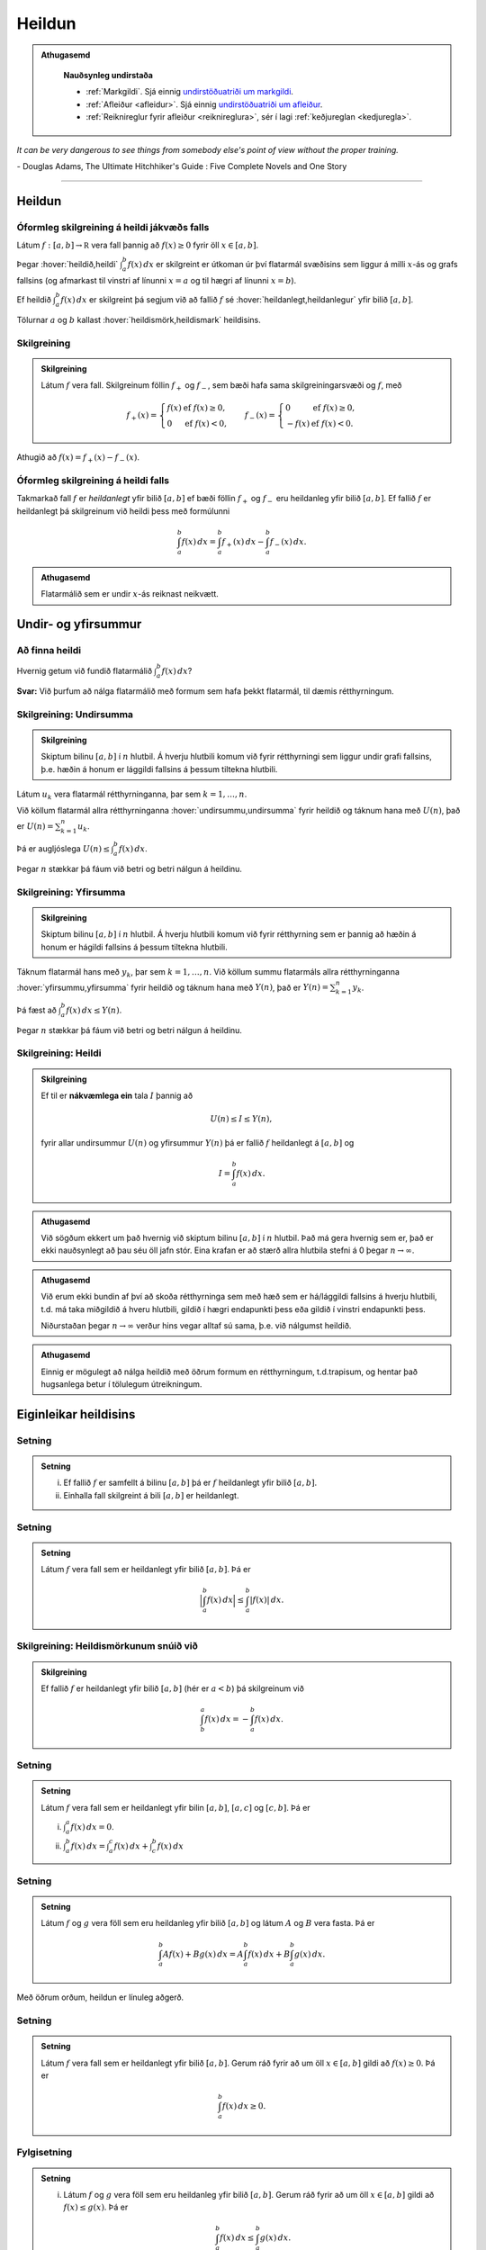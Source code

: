 Heildun
=======

.. admonition:: Athugasemd
    :class: athugasemd

	**Nauðsynleg undirstaða**

	- :ref:`Markgildi`. Sjá einnig `undirstöðuatriði um markgildi <https://edbook.hi.is/undirbuningur_stae/Kafli10.html>`_.

	- :ref:`Afleiður <afleidur>`.  Sjá einnig `undirstöðuatriði um afleiður <https://edbook.hi.is/undirbuningur_stae/Kafli11.html>`_.

	- :ref:`Reiknireglur fyrir afleiður <reiknireglura>`, sér í lagi :ref:`keðjureglan <kedjuregla>`.

*It can be very dangerous to see things from somebody else's point of view without the proper training.*

\- Douglas Adams, The Ultimate Hitchhiker's Guide : Five Complete Novels and One Story

.. index::
    heildi; jákvæðs falls
    heildi
    heildismörk
    fall; heildanlegt
    flatarmál

.. _heildun:

-----


Heildun
-------

Óformleg skilgreining á heildi jákvæðs falls
~~~~~~~~~~~~~~~~~~~~~~~~~~~~~~~~~~~~~~~~~~~~

Látum :math:`f:[a,b]\rightarrow {{\mathbb  R}}` vera fall þannig að
:math:`f(x)\geq 0` fyrir öll :math:`x\in[a,b]`.

Þegar :hover:`heildið,heildi` :math:`\int_a^b f(x)\,dx` er skilgreint er útkoman úr því
flatarmál svæðisins sem liggur á milli :math:`x`-ás og grafs fallsins
(og afmarkast til vinstri af línunni :math:`x=a` og til hægri af línunni
:math:`x=b`).

Ef heildið :math:`\int_a^b f(x)\,dx` er skilgreint þá segjum við að
fallið :math:`f` sé :hover:`heildanlegt,heildanlegur` yfir bilið :math:`[a,b]`.

Tölurnar :math:`a` og :math:`b` kallast :hover:`heildismörk,heildismark` heildisins.

Skilgreining
~~~~~~~~~~~~

.. admonition:: Skilgreining
    :class: skilgreining

    Látum :math:`f` vera fall. Skilgreinum föllin :math:`f_+` og
    :math:`f_-`, sem bæði hafa sama skilgreiningarsvæði og :math:`f`, með

    .. math::

       f_+(x)=\left\{\begin{array}{ll} f(x) & \text{ef }f(x)\geq 0,\\
         0 & \text{ef }f(x)<0, \end{array} \right. \qquad
         f_-(x)=\left\{\begin{array}{ll} 0 & \text{ef }f(x)\geq 0,\\
         -f(x) & \text{ef }f(x)<0. \end{array}\right.

Athugið að :math:`f(x)=f_+(x)-f_-(x)`.

.. image:: ./myndir/kafli06/01_fplusminus.png
	:align: center
	:width: 12cm


Óformleg skilgreining á heildi falls
~~~~~~~~~~~~~~~~~~~~~~~~~~~~~~~~~~~~

Takmarkað fall :math:`f` er *heildanlegt* yfir bilið :math:`[a, b]` ef
bæði föllin :math:`f_+` og :math:`f_-` eru heildanleg yfir bilið
:math:`[a,
b]`. Ef fallið :math:`f` er heildanlegt þá skilgreinum við heildi þess
með formúlunni

.. math:: \int_a^b f(x)\,dx=\int_a^b f_+(x)\,dx-\int_a^b f_-(x)\,dx.

.. admonition:: Athugasemd
    :class: athugasemd

    Flatarmálið sem er undir :math:`x`-ás reiknast neikvætt.

Undir- og yfirsummur
--------------------

Að finna heildi
~~~~~~~~~~~~~~~~~~~~~

Hvernig getum við fundið flatarmálið :math:`\int_a^b f(x)\, dx`?

**Svar:** Við þurfum að nálga flatarmálið með formum sem hafa þekkt
flatarmál, til dæmis rétthyrningum.

.. index::
    undirsumma
    heildun; undirsumma

Skilgreining: Undirsumma
~~~~~~~~~~~~~~~~~~~~~~~~

.. admonition:: Skilgreining
    :class: skilgreining

    Skiptum bilinu :math:`[a,b]` í :math:`n` hlutbil. Á hverju hlutbili komum
    við fyrir rétthyrningi sem liggur undir grafi fallsins, þ.e. hæðin á
    honum er lággildi fallsins á þessum tiltekna hlutbili.

.. image:: ./myndir/kafli06/03_undirsumma.png
	:align: center
	:width: 12cm

Látum :math:`u_k` vera flatarmál rétthyrninganna, þar sem
:math:`k=1,\ldots,n`.

Við köllum flatarmál allra rétthyrninganna :hover:`undirsummu,undirsumma` fyrir heildið og
táknum hana með :math:`U(n)`, það er :math:`U(n) = \sum_{k=1}^n u_k`.

Þá er augljóslega :math:`U(n) \leq \int_a^b f(x)\, dx`.

Þegar :math:`n` stækkar þá fáum við betri og betri nálgun á heildinu.

.. index::
    yfirsumma
    heildun; yfirsumma

Skilgreining: Yfirsumma
~~~~~~~~~~~~~~~~~~~~~~~

.. admonition:: Skilgreining
    :class: skilgreining

    Skiptum bilinu :math:`[a,b]` í :math:`n` hlutbil. Á hverju hlutbili komum
    við fyrir rétthyrning sem er þannig að hæðin á honum er hágildi fallsins
    á þessum tiltekna hlutbili.

.. image:: ./myndir/kafli06/03_yfirsumma.png
	:align: center
	:width: 12cm

Táknum flatarmál hans með :math:`y_k`, þar sem :math:`k=1,\ldots,n`. Við
köllum summu flatarmáls allra rétthyrninganna :hover:`yfirsummu,yfirsumma` fyrir heildið
og táknum hana með :math:`Y(n)`, það er :math:`Y(n) = \sum_{k=1}^n y_k`.

Þá fæst að :math:`\int_a^b f(x)\, dx \leq Y(n)`.

Þegar :math:`n` stækkar þá fáum við betri og betri nálgun á heildinu.

Skilgreining: Heildi
~~~~~~~~~~~~~~~~~~~~

.. admonition:: Skilgreining
    :class: skilgreining

    Ef til er **nákvæmlega ein** tala :math:`I` þannig að

    .. math:: U(n) \leq I \leq Y(n),

    fyrir allar undirsummur :math:`U(n)` og yfirsummur :math:`Y(n)` þá er
    fallið :math:`f` heildanlegt á :math:`[a,b]` og

    .. math:: I = \int_a^b f(x)\, dx.

.. ggb:: pCuJwqEE
    :width: 700
    :height: 400
    :img: ./03_undirogyfirsumma.png
    :imgwidth: 12cm

.. admonition:: Athugasemd
    :class: athugasemd

    Við sögðum ekkert um það hvernig við skiptum bilinu :math:`[a,b]` í
    :math:`n` hlutbil. Það má gera hvernig sem er, það er ekki nauðsynlegt að
    þau séu öll jafn stór. Eina krafan er að stærð allra hlutbila stefni á
    0 þegar :math:`n\to \infty`.

.. admonition:: Athugasemd
    :class: athugasemd

    Við erum ekki bundin af því að skoða rétthyrninga sem með hæð sem er
    há/lággildi fallsins á hverju hlutbili, t.d. má taka miðgildið á hveru
    hlutbili, gildið í hægri endapunkti þess eða gildið í vinstri endapunkti þess.

    Niðurstaðan þegar :math:`n\to \infty` verður hins vegar alltaf sú sama,
    þ.e. við nálgumst heildið.

.. admonition:: Athugasemd
    :class: athugasemd

    Einnig er mögulegt að nálga heildið með öðrum formum en rétthyrningum,
    t.d.trapisum, og hentar það hugsanlega betur í
    tölulegum útreikningum.


Eiginleikar heildisins
----------------------

Setning
~~~~~~~

.. admonition:: Setning
    :class: setning

    (i)  Ef fallið :math:`f` er samfellt á bilinu :math:`[a, b]` þá er
         :math:`f` heildanlegt yfir bilið :math:`[a, b]`.

    (ii) Einhalla fall skilgreint á bili :math:`[a,b]` er heildanlegt.

Setning
~~~~~~~

.. admonition:: Setning
    :class: setning

    Látum :math:`f` vera fall sem er heildanlegt yfir bilið :math:`[a, b]`.
    Þá er

    .. math:: \Big|\int_a^b f(x)\,dx\Big|\leq \int_a^b |f(x)|\,dx.

Skilgreining: Heildismörkunum snúið við
~~~~~~~~~~~~~~~~~~~~~~~~~~~~~~~~~~~~~~~

.. admonition:: Skilgreining
    :class: skilgreining

    Ef fallið :math:`f` er heildanlegt yfir bilið :math:`[a,b]` (hér er
    :math:`a<b`) þá skilgreinum við

    .. math:: \int_b^a f(x)\,dx=-\int_a^b f(x)\,dx.

Setning
~~~~~~~

.. admonition:: Setning
    :class: setning

    Látum :math:`f` vera fall sem er heildanlegt yfir bilin :math:`[a, b]`, :math:`[a, c]` og :math:`[c, b]`. Þá er

    (i)  :math:`\int_a^a f(x)\,dx=0`.
    (ii) :math:`\int_a^b f(x)\,dx=\int_a^c f(x)\,dx+\int_c^b f(x)\,dx`

Setning
~~~~~~~

.. admonition:: Setning
    :class: setning

    Látum :math:`f` og :math:`g` vera föll sem eru heildanleg yfir bilið
    :math:`[a,b]` og látum :math:`A` og :math:`B` vera fasta. Þá er

    .. math:: \int_a^b Af(x)+Bg(x)\,dx=A\int_a^b f(x)\,dx+B\int_a^b g(x)\,dx.

Með öðrum orðum, heildun er línuleg aðgerð.

Setning
~~~~~~~

.. admonition:: Setning
    :class: setning

    Látum :math:`f` vera fall sem er heildanlegt yfir bilið :math:`[a, b]`.
    Gerum ráð fyrir að um öll :math:`x\in [a, b]` gildi að
    :math:`f(x)\geq 0`. Þá er

    .. math:: \int_a^b f(x)\,dx\geq 0.

Fylgisetning
~~~~~~~~~~~~

.. admonition:: Setning
    :class: setning

    (i)  Látum :math:`f` og :math:`g` vera föll sem eru heildanleg yfir
         bilið :math:`[a, b]`. Gerum ráð fyrir að um öll :math:`x\in [a, b]`
         gildi að :math:`f(x)\leq g(x)`. Þá er

         .. math:: \int_a^b f(x)\,dx\leq \int_a^b g(x)\,dx.

    (ii) Látum :math:`f` vera fall sem er heildanlegt yfir bilið
         :math:`[a, b]`. Ef :math:`m` og :math:`M` eru fastar þannig að um
         öll :math:`x\in [a, b]` gildir að :math:`m\leq f(x)\leq M` þá er

         .. math:: m(b-a)= \int_a^b m\,dx \leq  \int_a^b f(x)\,dx \leq \int_a^b M\,dx =M(b-a).

Setning
~~~~~~~

.. admonition:: Setning
    :class: setning

    Látum :math:`f` vera fall sem er heildanlegt yfir bil :math:`[-a, a]`.

    (i)  Ef fallið :math:`f` er oddstætt þá er

         .. math:: \int_{-a}^a f(x)\,dx=0.

    (ii) Ef fallið :math:`f` er jafnstætt þá er

         .. math:: \int_{-a}^a f(x)\,dx=2\int_0^a f(x)\,dx.

.. index::
        fall; meðalgildi

Skilgreining
~~~~~~~~~~~~

.. admonition:: Skilgreining
    :class: skilgreining

    Látum :math:`f` vera fall sem er heildanlegt yfir bilið :math:`[a, b]`.
    :hover:`Meðalgildi,meðalgildi` fallsins :math:`f` á bilinu :math:`[a, b]` er skilgreint
    sem

    .. math:: \bar{f}=\frac{1}{b-a}\int_{a}^b f(x)\,dx.

.. index::
    milligildissetning; fyrir heildi

Setning: Meðalgildissetning fyrir heildi
~~~~~~~~~~~~~~~~~~~~~~~~~~~~~~~~~~~~~~~~

.. admonition:: Setning
    :class: setning

    Gerum ráð fyrir að fallið :math:`f` sé **samfellt** á bilinu
    :math:`[a, b]`. Þá er til punktur :math:`c` í bilinu :math:`[a, b]`
    þannig að

    .. math:: \int_a^b f(x)\,dx=(b-a)f(c).

    Það er að segja, til er punktur :math:`c` í bilinu :math:`[a, b]` þannig
    að :math:`f(c)=\bar{f}`.


Undirstöðusetning stærðfræðigreiningarinnar
-------------------------------------------

.. index::
    fall; skilgreint með heildi

Skilgreining og setning: Fall skilgreint með heildi
~~~~~~~~~~~~~~~~~~~~~~~~~~~~~~~~~~~~~~~~~~~~~~~~~~~

.. admonition:: Skilgreining
    :class: skilgreining

    Látum :math:`f` vera fall sem er heildanlegt yfir bil :math:`[a, b]`.
    Fyrir :math:`x\in[a, b]` skilgreinum við :math:`F(x)=\int_a^x f(t)\,dt`.

.. admonition:: Setning
    :class: setning

    Fallið :math:`F` er samfellt á :math:`[a, b]`.

.. admonition:: Aðvörun
    :class: advorun

    Athugið að :math:`t` er breytan sem er heildað með tilliti til, en
    :math:`x` er haldið föstu á meðan. :math:`t` hverfur svo þegar búið er
    að reikna heildið.

.. index::
    undirstöðusetning stærðfræðigreiningar, fyrri hluti

.. _undirstodusetning-fyrri:

Setning: Undirstöðusetning stærðfræðigreiningar, fyrri hluti
~~~~~~~~~~~~~~~~~~~~~~~~~~~~~~~~~~~~~~~~~~~~~~~~~~~~~~~~~~~~

.. admonition:: Setning
    :class: setning

    Gerum ráð fyrir að fallið :math:`f` sé samfellt á bili :math:`I` og
    :math:`a` sé punktur í :math:`I`. Fyrir :math:`x` í :math:`I`
    skilgreinum við :math:`F(x)=\int_a^x f(t)\,dt`. Þá er fallið :math:`F`
    diffranlegt og

    .. math:: F'(x)=f(x)

    fyrir öll :math:`x\in I`.

.. index::
    stofnfall

Stofnföll
---------

Skilgreining: Stofnfall
~~~~~~~~~~~~~~~~~~~~~~~

.. admonition:: Skilgreining
    :class: skilgreining

    Látum :math:`f` vera fall sem er skilgreint á bili :math:`I`. Fall
    :math:`G` kallast :hover:`stofnfall` fyrir :math:`f` á
    bilinu :math:`I` ef :math:`G'(x)=f(x)` fyrir öll :math:`x` í :math:`I`.

Fylgisetning
~~~~~~~~~~~~

.. admonition:: Setning
    :class: setning

    Látum :math:`f` vera samfellt fall skilgreint á bili :math:`I`. Þá er
    til stofnfall fyrir :math:`f`
    samkvæmt :ref:`fyrri hluta undirstöðustöðusetningarinnar <undirstodusetning-fyrri>`.

Hjálparsetning
~~~~~~~~~~~~~~

.. admonition:: Setning
    :class: setning

    Ef :math:`F` og :math:`G` eru hvor tveggja stofnföll fyrir :math:`f` á
    bilinu :math:`I`, þá er til fasti :math:`C` þannig að
    :math:`F(x)=G(x)+C` fyrir öll :math:`x` í :math:`I`.

.. admonition:: Sönnun
    :class: setning, dropdown

    Þar sem

    .. math:: \frac{d}{dx}(G(x) - F(x)) = G'(x) - F'(x) = f(x) - f(x) = 0

    fyrir öll :math:`x\in I` þá er :math:`G(x)-F(x) = C` fasti.

.. index::
    undirstöðusetning stærðfræðigreiningar, seinni hluti


Setning: Undirstöðusetning stærðfræðigreiningar, seinni hluti
~~~~~~~~~~~~~~~~~~~~~~~~~~~~~~~~~~~~~~~~~~~~~~~~~~~~~~~~~~~~~

.. admonition:: Setning
    :class: setning

    Ef :math:`f` er samfellt fall á bilinu :math:`I` og :math:`G` er
    eitthvert stofnfall fyrir :math:`f` þá er

    .. math:: \int_a^b f(t)\,dt=G(b)-G(a).

.. admonition:: Athugasemd
    :class: athugasemd

    Það skiptir ekki máli hvaða stofnfall er valið í setningunni að ofan,
    heildið er alltaf það sama.

Ritháttur
~~~~~~~~~

Þegar :math:`F` er stofnfall fyrir :math:`f` þá ritum við

.. math:: \int_a^b f(x)\,dx=F(x)\,\bigg|_a^b= F(b)-F(a),

eða

.. math:: \int_a^b f(x)\,dx=\left[F(x)\right]_a^b= F(b)-F(a).

-------

Aðferðir við að reikna stofnföll
--------------------------------

Skilgreiningin á heildi með undir- og yfirsummum er gagnleg til að útskýra
og sanna eiginleika heilda en hún er ekki mjög góð til þess að reikna
heildi. Því er nauðsynlegt að koma sér upp tólum sem henta betur til þess.
Ef þau duga ekki þá þurfum við að grípa til tölulegra reikninga.

Verkfærin
~~~~~~~~~

Helstu tæknilegu aðferðirnar við að finna stofnföll eru:

(i)   :hover:`Innsetning` / breytuskipti.

(ii)  :hover:`Hlutheildun`.

(iii) :hover:`Stofnbrotaliðun`.

Athugasemd
~~~~~~~~~~

.. admonition:: Athugasemd
    :class: athugasemd

    Gerum ráð fyrir að :math:`F` sé stofnfall :math:`f`, þ.e.

    .. math:: F(x)=\int f(t)\,dt.

    Svo að

    .. math:: F'(x)=f(x).

    Látum nú :math:`g` vera fall og skoðum fallið :math:`F\circ g`. Þá fæst
    samkvæmt :ref:`keðjureglunni <kedjuregla>` að

    .. math:: \frac{d}{dx}F(g(x))=F'(g(x))g'(x) = f(g(x))g'(x),

    eða, með því að heilda beggja vegna jafnaðarmerkisins,

    .. math:: F(g(x))+C = \int f(g(x))g'(x)\,dx.

.. index::
    heildun; innsetning

Innsetning
~~~~~~~~~~

Ef við viljum reikna :math:`\int f(g(x))g'(x)\, dx` þá dugar okkur að
geta fundið :math:`\int f(x)\, dx`.

Notkun á innsetningu
~~~~~~~~~~~~~~~~~~~~

Setjum :math:`u=g(x)`. Þá er

.. math:: \frac{du}{dx}=g'(x)\qquad \text{eða} \qquad du=g'(x)\,dx.

Svo

.. math::

   \underbrace{\int f(g(x))g'(x)\,dx}_{\text{Viljum finna}}  =
   \int f(u)\,du
   =
   \underbrace{F(u)+C}_{\text{Getum reiknað}}  =
   \underbrace{F(g(x))+C}_{\text{Svarið}}.

.. admonition:: Aðvörun
    :class: advorun

    Ef við breytum heildi með tilliti til :math:`x` í heildi með tilliti til
    annarar breytistærðar :math:`u` þá verða **öll** :math:`x` að hverfa úr
    heildinu við breytinguna.

Notkun á innsetningu með mörkum
~~~~~~~~~~~~~~~~~~~~~~~~~~~~~~~

Með mörkum þá verður innsetningin svona

.. math::

   \begin{aligned}
     \int_a^b f(g(x))g'(x)\, dx  &=&
     \int_{x=a}^{x=b} f(u)\, du  =
     [F(u)]_{x=a}^{x=b}    \\ &=&
     [F(g(x))]_{x=a}^{x=b}     =
     F(g(b)) - F(g(a)).\end{aligned}

Ef :math:`A=g(a)` og :math:`B=g(b)` þá getum við eins skrifað þetta
svona

.. math::

   \begin{aligned}
   \int_a^b f(g(x))g'(x)\, dx  &=&
   \int_{x=a}^{x=b} f(u)\, du  =
   \int_{A}^{B} f(u)\, du    \\ &=&
   [F(u)]_A^B      =
   F(B) - F(A).\end{aligned}

.. index::
    heildun; öfug innsetning

Öfug innsetning
~~~~~~~~~~~~~~~

Reiknum :math:`\int f(x)\, dx`, með því að finna hugsanlega flóknara
heildi sem við getum reiknað

.. math::
    \int f(g(u))g'(u)\, du.

.. admonition:: Aðvörun
    :class: advorun

    Athugið að hér þurfum við að finna heppilegt :math:`g`. Það
    er ekki alltaf augljóst hvaða :math:`g` er hægt að nota.

Notkun á öfugri innsetningu
~~~~~~~~~~~~~~~~~~~~~~~~~~~

Setjum :math:`x=g(u)`. Þá er

.. math:: \frac{dx}{du}=g'(u)\qquad\quad dx=g'(u)\,du.

Sem gefur að

.. math::

   \underbrace{\int f(x)\,dx}_{\text{Viljum finna}}  =
   \int f(g(u))g'(u)\,du
   =
   \underbrace{F(u) + C}_{\text{Getum reiknað}}
   = \underbrace{F(g^{-1}(x)) + C}_{\text{Svarið}}.

Öfug innsetning með mörkum
~~~~~~~~~~~~~~~~~~~~~~~~~~

Við öfuga innsetningu þarf að passa að breyta mörkunum. Það er

.. math::

   \begin{aligned}
   \int_a^b f(x)\,dx    &= \int_{x=a}^{x=b} f(g(u))g'(u)\,du  \\
   &= [F(u)]_{x=a}^{x=b} = [F(g^{-1}(x))]_a^b = F(g^{-1}(b)) - F(g^{-1}(a)).\end{aligned}

Eða ef :math:`a=g(A)` og :math:`b=g(B)` (það er :math:`g^{-1}(a) = A` og
:math:`g^{-1}(b) = B`),

.. math:: \int_a^b f(x)\,dx  = \int_A^B f(g(u))g'(u)\,du= [F(u)]_A^B = F(B) - F(A).

.. index::
    heildun; hlutheildun

Hlutheildun
~~~~~~~~~~~

Munum að ef :math:`u` og :math:`v` eru föll þá er
:math:`(u\cdot v)' = u'\cdot v + u \cdot v'`.

Notum Undirstöðusetningu stærðfræðigreiningarinnar og heildum beggja
vegna jafnaðarmerkisins, þá fæst

.. math:: u(x)v(x) = \int (u(x)v(x))'\, dx = \int u'(x)v(x)\, dx + \int u(x)v'(x)\, dx.

Það er

.. math:: \int u'(x)v(x)\, dx = u(x)v(x) -  \int u(x)v'(x)\, dx.

Hlutheildun með mörkum
~~~~~~~~~~~~~~~~~~~~~~

Eða með mörkum

.. math:: \int_a^b u'(x)v(x)\, dx = [u(x)v(x)]_a^b -  \int_a^b u(x)v'(x)\, dx.

(Athugið að þá verða engin :math:`x` í svarinu.)

.. index::
    heildun; stofnbrotaliðun
    stofnbrotaliðun

Stofnbrotaliðun
~~~~~~~~~~~~~~~


Ef við viljum heilda rætt fall :math:`\frac{P(x)}{Q(x)}` þar sem :math:`P(x)`
og :math:`Q(x)` eru margliður, getur það reynst þrautinni þyngra, séu margliðurnar
nægilega flóknar. Stofnbrotaliðun gengur út á það að skrifa ræða fallið
:math:`\frac{P(x)}{Q(x)}` sem línulega samantekt liða á forminu

.. math:: \frac{1}{ax+b}, \quad \frac{x}{x^2+bx+c} \quad\text{ og }\quad \frac{1}{x^2+bx+c},

(það er við liðum fallið í stofnbrot sín) því svona liði getum við heildað hvern fyrir sig.

Erfitt er að setja aðferðina **stofnbrotaliðun** fram með einföldum hætti
og er það líkast til best gert með dæmum. Lítum á  nokkrar mismunandi útfærslur
af því hvernig hægt er að liða rætt fall í stofnbrot.

Athugum að margliða :math:`p(x)` er sögð af stigi :math:`n \in \mathbb{N}` ef hana má rita á forminu

.. math:: a_n x^n + a_{n-1} x^{n-1}+ \dots + a_1 x + a_0.

Ef hana má þátta í

.. math:: p(x) = (x-a_1)(x-a_2) \cdot \dots \cdot (x-a_q)

er hún sögð hafa einfaldar núllstöðvar ef um sérhverja núllstöð hennar :math:`a_i` og :math:`a_j` gildir
að :math:`a_i \neq a_j` fyrir öll :math:`i \neq j`. Ef, á hinn bóginn, til eru tvær eða fleiri núllstöðvar sem uppfylla að
:math:`a_i = a_j` þar sem :math:`i \neq j` þá eru þær kallaðar margfaldar núllstöðvar.

Sem dæmi má taka að margliðuna :math:`p(x)=x^2-2x+1` má þátta með samokareglunni í :math:`p(x)=(x-1)(x-1)`
og hefur hún því eina, tvöfalda núllstöð í :math:`x=1`. Hins vegar má þátta margliðuna :math:`q(x)=x^2+5x+6`
í :math:`q(x)=(x+2)(x+3)` og hefur hún því tvær einfaldar núllstöðvar, :math:`x=-2` og :math:`x=-3`.

Dæmi 1 um stofnbrotaliðun
~~~~~~~~~~~~~~~~~~~~~~~~~

Í þessu dæmi er teljarinn er af stigi :math:`m` og nefnarinn af stigi :math:`n>m` með :math:`n` einfaldar núllstöðvar.

.. admonition:: Dæmi
    :class: daemi

    Liðið :math:`\frac{x+4}{x^2-5x+6}` í stofnbrot. 

.. admonition:: Lausn
    :class: daemi, dropdown

    Sjá má að teljarinn er margliða af fyrsta stigi
    en nefnarinn margliða af öðru stigi. Jafnframt má þátta nefnarann í :math:`(x-2)(x-3)`
    sem segir okkur að nefnarinn hefur tvær einfaldar núllstöðvar í :math:`x=2` og :math:`x=3`.
    Þá gildir að

    .. math:: \frac{x+4}{x^2-5x+6} = \frac{x+4}{(x-2)(x-3)} = \frac{A}{x-2}+\frac{B}{x-3},

    þar sem sem :math:`A` og :math:`B` eru einhverjar rauntölur. Tökum sérstaklega eftir því
    að fjöldi liða í stofnbrotaliðuninni er jafn stigi nefnarans. Ef :math:`P(x)` er margliða
    af stigi :math:`m` og :math:`Q(x)` er margliða af stigi stigi :math:`n>m` sem hefur
    :math:`n` mismunandi (raungildar) núllstöðvar, sem og að stuðullinn fyrir framan
    :math:`x^n` er :math:`1`, þá gildir almennt fyrir ræða fallið :math:`\frac{P(x)}{Q(x)}` að
    stofnbrotaliðun þess verður

    .. math:: \frac{P(x)}{Q(x)} = \frac{A_1}{x-a_1}+\frac{A_2}{x-a_2}+\dots +\frac{A_n}{x-a_n}.

    Ákvörðum nú gildi fastanna :math:`A` og :math:`B`. Samnefnum brotin í hægri
    hlið jöfnunnar

    .. math:: \frac{x+4}{x^2-5x+6} = \frac{A}{x-2}+\frac{B}{x-3} = \frac{Ax-3A+Bx-2B}{(x-2)(x-3)}.

    Með því að bera saman teljara brotanna, sem staðsett eru sitt hvoru megin jafnaðarmerkisins,
    sjáum við að

    .. math:: x+4 = Ax-3A+Bx-2B.

    Athugum að til þess að þetta sé jafngilt verður að gilda að :math:`Ax+Bx = x` og :math:`-3A-2B=4`.
    Með því að deila í gegnum fyrri jöfnuna með :math:`x` fæst jöfnuhneppið

    .. math::
    	\begin{align*}
    		A+B&=1\\
    		-3A-2B&=4\\
    	\end{align*}

    sem hefur lausnina :math:`A=-6` og :math:`B=7`. Af þessu sést að

    .. math::  \frac{x+4}{x^2-5x+6} = -\frac{6}{x-2}+\frac{7}{x-3}.

Dæmi 2 um stofnbrotaliðun
~~~~~~~~~~~~~~~~~~~~~~~~~

Í þessu dæmi eru teljarinn og nefnarinn af stigi :math:`n` og nefnarinn með :math:`n` einfaldar núllstöðvar.

.. admonition:: Dæmi
    :class: daemi

    Liðið :math:`\frac{x^3+2}{x^3-x}` í stofnbrot.

.. admonition:: Lausn
    :class: daemi, dropdown

    Sjá má að bæði teljari og nefnari eru margliður
    af þriðja stigi. Athugum að með því að bæta núlllið á forminu :math:`+x-x` við teljarann fæst


    .. math:: \frac{x^3-x+x+2}{x^3-x} = \frac{x^3-x}{x^3-x} + \frac{x+2}{x^3-x} = 1 + \frac{x+2}{x^3-x}.

    Fastann 1 þarf ekki að liða frekar. Þar sem að brotið :math:`\frac{x+2}{x^3-x}` hefur teljara af
    lægra stigi en nefnarinn (tveimur lægra nánar til tekið) sem og að nefnarinn hefur þrjár, einfaldar núllstöðvar,
    getum við stofbrotaliðað það með eftirfarandi hætti.

    .. math:: \frac{x+2}{x^3-x} = \frac{x+2}{x(x-1)(x+1)} = \frac{A}{x}+\frac{B}{x-1}+\frac{C}{x-1} = \frac{A(x^2-1)+B(x^2+x)+X(x^2-x)}{x(x-1)(x+1)}

    þar sem síðasti liður jöfnunnar fæst með því að samnefna brot þess næstseinasta.
    Með því að bera saman teljara fyrsta og síðasta liðs jöfnunnar sést að

    .. math:: x+2 = A(x^2-1) + B(x^2+x)+C(x^2-x).

    Ef við margföldum upp úr svigum og drögum saman líka liði fæst að

    .. math:: x+2 = (A+B+C)x^2 +(B-C)x - A.

    Þetta gefur okkurjöfnuhneppið

    .. math::
    	\begin{align*}
    		A+B+C &= 0\\
    		B-C &=1\\
    		-A &= 2\\
    	\end{align*}

    sem hefur lausnina :math:`A=-2`, :math:`B=\frac{3}{2}` og :math:`C=\frac{1}{2}`.
    Af þessu sést að

    .. math:: \frac{x^3+2}{x^3-x} = 1 - \frac{2}{x}+\frac{3}{2(x-1)}+\frac{1}{2(x-1)}.

Dæmi 3 um stofnbrotaliðun
~~~~~~~~~~~~~~~~~~~~~~~~~

Í þessu dæmi er teljarinn af stigi :math:`m` og nefnarinn af stigi :math:`n>m` stigi með :math:`r<n` einfaldar núllstöðvar.

.. admonition:: Dæmi
    :class: daemi

    Liðið :math:`\frac{x^2+3x+2}{x(x^2+1)}` í stofnbrot.

.. admonition:: Lausn
    :class: daemi, dropdown

    Athugum að teljarinn er
    annars stigs margliða en nefnarinn margliða af þriðja stigi. Hér þarf að gæta
    sérstaklega að því að nefnarinn hefur þó einungis eina, einfalda núllstöð
    í :math:`x=0` þar sem að þátturinn :math:`x^2+1` hefur engar (raungildar)
    núllstöðvar. Af þessu leiðir að :math:`\frac{x^2+3x+2}{x(x^2+1)}` má liða í
    stofnbrot á eftirfarandi vegu.

    .. math:: \frac{x^2+3x+2}{x(x^2+1)} = \frac{A}{x}+\frac{Bx+C}{x^2+1} = \frac{A(x^2+1)+Bx^2+Cx}{x(x^2+1)}

    Með svipuðum hætti og áður berum við saman teljara fyrsta brots og síðasta
    brots jöfnunnar. Sjáum að

    .. math:: x^2+3x+2 = A(x^2+1)+Bx^2+Cx.

    Með því að leysa upp úr svigum og draga saman líka liði fæst að


    .. math:: x^2+3x+2 = (A+B)x^2+Cx+A.

    Þetta gefur okkur jöfnuhneppið

    .. math::
    	\begin{align*}
    		A+B &= 1\\
    		C &=3\\
    		A &= 2\\
    	\end{align*}

    sem hefur lausnina :math:`A=2`, :math:`B=-1` og :math:`C=3`. Af þessu sést að

    .. math:: \frac{x^2+3x+2}{x(x^2+1)} = \frac{2}{x} + \frac{-x+3}{x^2+1}.

Dæmi 4 um stofnbrotaliðun
~~~~~~~~~~~~~~~~~~~~~~~~~

Í þessu dæmi er teljarinn af stigi :math:`m` og nefnari af stigi :math:`n>m` stigi með :math:`n` núllstöðvar, þar af einhverjar fjölfaldar.

.. admonition:: Dæmi
    :class: daemi

    Liðið :math:`\frac{1}{x(x-1)^2}` í stofnbrot.

.. admonition:: Lausn
    :class: daemi, dropdown

    Ljóst er að teljari er af hærra stigi
    en nefnarinn og nefnarinn hefur einfalda núllstöð í :math:`x=0` og tvöfalda
    núllstöð í :math:`x=1`. Þá má liða fallið í stofnbrot með eftirfarandi hætti.

    .. math:: \frac{1}{x(x-1)^2} = \frac{A}{x} + \frac{B}{x-1} + \frac{B}{(x-1)^2}.

    Tökum sérstaklega eftir því að núllstöðin :math:`x=1` er tvöföld og því inniheldur
    stofnbrotaliðunin tvo liði með þáttinn :math:`(x-1)` í nefnara,
    annars vegar í fyrsta veldi og hins vegar í öðru veldi. Almennt gildir, fyrir
    sérhverja :math:`r`-falda núllstöð :math:`a` nefnara ræða fallsins
    :math:`\frac{P(x)}{Q(x)}`, að stofnbrotaliðun fallsins mun innihalda

    .. math:: \frac{A_1}{x-a}+\frac{A_2}{(x-a)^2}+\dots + \frac{A_r}{(x-a)^r}

    Með því að samnefna fáum við að

    .. math:: \frac{A}{x} + \frac{B}{x-1} + \frac{B}{(x-1)^2} = \frac{A(x^2-2x+1)+B(x^2-x)+Cx}{x(x-1)^2}.

    Með sambærilegum hætti og áður fæst að

    .. math:: 1 = A(x^2-2x+1)+B(x^2-x)+Cx

    og með því að leysa upp úr svigum og draga saman líka liði fæst

    .. math:: 1 = (A+B) x^2 + (-2A-B+C)x + A.

    Því fæst loks jöfnuhneppið

    .. math::
    	\begin{align*}
    		A+B &= 0\\
    		-2A-B+C &=0\\
    		A &= 1\\
    	\end{align*}

    sem hefur lausnina :math:`A=1`, :math:`B=-1` og :math:`C=1`. Af þessu sést að

    .. math:: \frac{1}{x(x-1)^2} = \frac{1}{x}-\frac{1}{x-1} + \frac{1}{(x-1)^2}

Dæmi 5 um stofnbrotaliðun
~~~~~~~~~~~~~~~~~~~~~~~~~

Í þessu dæmi er teljarinn af stigi :math:`m` og nefnarinn af stigi :math:`n>m` stigi með :math:`r<n` núllstöðvar og núllstöðvalausan þátt í veldinu :math:`q>1`.

.. admonition:: Dæmi
    :class: daemi

    Liðið í :math:`\frac{x^2+2}{4x^5+4x^3+x}` stofnbrot.

.. admonition:: Lausn
    :class: daemi, dropdown

    Hér er stig nefnara hærra en stig teljara
    og má þátta hann í :math:`x(2x^2+1)^2`. Nú er margliðan :math:`2x^2+1` núllstöðvalaus.
    Því má stofnbrotaliða fallið á eftirfarandi vegu.

    .. math:: \frac{x^2+2}{4x^5+4x^3+x} = \frac{A}{x}+\frac{Bx+C}{2x^2+1}+\frac{Dx+E}{(2x^2+1)^2}

    Líkt og áður skulum við veita því sérstakan gaum að þátturinn :math:`(2x^2+1)^2`
    er í öðru veldi og því hefur stofnbrotaliðunin tvo liði þar sem nefnarinn inniheldur
    margliðuna :math:`2x^2+1`, annars vegar í fyrsta veldi og svo hins vegar í öðru
    veldi. Sama almenna regla og áður gildir, ef nefnari fallsins inniheldur núllstöðvalausa
    margliðu :math:`p(x)^n` í nefnara, þar sem :math:`n` er einhver náttúruleg tala,
    þá mun stofnbrotaliðun fallsins innihalda liðina

    .. math:: \frac{A_k}{p(x)^k}, \qquad k=1,2,\dots,n.

    Ef við samnefnum brotin í hægri hlið jöfnunnar fæst

    .. math:: \frac{x^2+2}{4x^5+4x^3+x} = \frac{A(4x^4+4x^2+1)+B(2x^4+x^2)+C(2x^3+x)+Dx^2+Ex}{x(2x^2+1)^2}.

    Við getum nú borið saman teljarana og með því að leysa upp úr svigum og draga saman
    líka liði fæst

    .. math:: x^2+2 = (4A+2B)x^4 + 2Cx^3 + (4A+2B+D)x^2 + (C+E)x+A.

    Því fæst loks jöfnuhneppið

    .. math::
    	\begin{align*}
    		4A+2B &= 0\\
    		2C &=0\\
    		4A+B+D &= 1\\
    		C+E &= 0\\
    		A &= 2\\
    	\end{align*}

    sem hefur lausnina :math:`A=2`, :math:`B=-4`, :math:`C=0`, :math:`D=-3` og :math:`E=0`.
    Af þessu sést að

    .. math:: \frac{x^2+2}{4x^5+4x^3+x} = \frac{2}{x}-\frac{4x}{2x^2+1}-\frac{3x}{(2x^2+1)^2}.

Samantekt
~~~~~~~~~

Líkt og áður segir þá er stofnbrotaliðun notuð fyrir ræð föll sem erfitt getur
reynst að heilda í sínu upprunalega formi. Við stofnbrotaliðun er fallið liðað
í summu minni þátta og má þá heilda hvern þátt fyrir sig og leysa dæmið þannig
í fleiri en einfaldari skrefum.

Nánar er fjallað um stofnbrotaliðun í kafla 6.2 í kennslubókinni.

Sjá einnig `wikipedia síðuna um stofnbrotaliðun <https://en.wikipedia.org/wiki/Partial_fraction_decomposition#Example_3>`__.
Þar má t.a.m. sjá allar aðferðirnar, úr dæmunum hér að ofan, notaðar í einu og sama dæminu.

.. todo::
    bæta við stofnbrotaliðun

.. index::
    heildi; óeiginleg

Óeiginleg heildi
----------------

Skilgreining: Óeiginleg heildi I
~~~~~~~~~~~~~~~~~~~~~~~~~~~~~~~~

.. admonition:: Skilgreining
    :class: skilgreining

    Látum :math:`f` vera samfellt fall á bilinu :math:`[a, \infty)`.
    Skilgreinum

    .. math:: \int_a^\infty f(x)\,dx=\lim_{R\rightarrow\infty} \int_a^R f(x)\,dx.

    Fyrir fall :math:`f` sem er samfellt á bili :math:`(-\infty, b]`
    skilgreinum við

    .. math:: \int_{-\infty}^b f(x)\,dx=\lim_{R\rightarrow-\infty} \int_R^b f(x)\,dx.

    Heildi eins og þau hér að ofan kallast :hover:`óeiginlegt heildi`.

Í báðum tilvikum segjum við að óeiginlega heildið sé samleitið ef
markgildið er til, en ósamleitið ef markgildið er ekki til.

.. admonition:: Aðvörun
    :class: advorun

      Ef :math:`f` stefnir ekki á 0 þegar :math:`x\to \infty` þá
      er heildið ekki samleitið. En jafnvel þó fallið stefni á
      0 þá er ekki víst að heildið sé samleitið, samanber
      eftirfarandi dæmi.

Dæmi
~~~~

.. admonition:: Dæmi 
    :class: daemi

    Heildið :math:`\int_1^\infty \frac{1}{x^p}\,dx` er samleitið ef
    :math:`p>1` en ósamleitið ef :math:`p\leq 1`.

    Ef :math:`p>1` þá er

    .. math:: \int_1^\infty \frac{1}{x^p}\,dx=\frac{1}{p-1}.

Skilgreining: Óeiginleg heildi I, framhald
~~~~~~~~~~~~~~~~~~~~~~~~~~~~~~~~~~~~~~~~~~

.. admonition:: Skilgreining
    :class: skilgreining

    Látum :math:`f` vera fall sem er samfellt á öllum rauntalnaásnum.

    Heildi af gerðinni :math:`\int_{-\infty}^\infty f(x)\,dx` er sagt
    samleitið ef bæði heildin :math:`\int_{-\infty}^0 f(x)\,dx` og
    :math:`\int_0^\infty f(x)\,dx` eru samleitin og þá er

    .. math::

       \int_{-\infty}^\infty f(x)\,dx=\int_{-\infty}^0 f(x)\,dx +
         \int_0^\infty f(x)\,dx.

.. admonition:: Athugasemd
    :class: athugasemd

    Það skiptir ekki máli í hvaða punkti heildinu er skipt í tvennt, það má
    velja aðra tölu heldur en 0, útkoman verður alltaf sú sama.

Skilgreining: Óeiginleg heildi II
~~~~~~~~~~~~~~~~~~~~~~~~~~~~~~~~~

.. admonition:: Skilgreining
    :class: skilgreining

    Látum :math:`f` vera samfellt fall á bilinu :math:`(a, b]` og hugsanlega
    ótakmarkað í grennd við :math:`a`. Skilgreinum

    .. math:: \int_a^b f(x)\,dx=\lim_{c\rightarrow a^+} \int_c^b f(x)\,dx.

    Fyrir fall :math:`f` sem er samfellt á bili :math:`[a, b)` og hugsanlega
    ótakmarkað í grennd við :math:`b` þá skilgreinum við

    .. math:: \int_a^b f(x)\,dx=\lim_{c\rightarrow b^-} \int_a^c f(x)\,dx.

    Í báðum tilvikum segjum við að óeiginlega heildið sé samleitið ef
    markgildið er til en ósamleitið ef markgildið er ekki til.

Dæmi
~~~~

.. admonition:: Dæmi 
    :class: daemi

    Heildið :math:`\int_0^1 \frac{1}{x^p}\,dx` er samleitið ef :math:`p<1`
    en ósamleitið ef :math:`p\geq 1`. Ef :math:`p<1` þá er

    .. math::

       \int_0^1
       \frac{1}{x^p}\,dx=\frac{1}{1-p}.

Skilgreining
~~~~~~~~~~~~

.. admonition:: Skilgreining
    :class: skilgreining

    Látum :math:`f` vera samfellt fall á bili :math:`(a,\infty)` og
    ótakmarkað í grennd við :math:`a`. Látum :math:`c` vera einhverja tölu
    þannig að :math:`a<c<\infty`.

    Heildið :math:`\int_a^\infty f(x)\,dx` er sagt vera samleitið ef bæði
    heildin :math:`\int_a^c f(x)\,dx` og :math:`\int_c^\infty f(x)\,dx` eru
    samleitin og þá er

    .. math:: \int_{a}^\infty f(x)\,dx=\int_{a}^c f(x)\,dx + \int_c^\infty f(x)\,dx.

.. admonition:: Athugasemd
    :class: athugasemd

    Það er sama hvað tala :math:`c` er valin hér að ofan, útkoman verður
    alltaf sú sama.

.. ggb:: 1430547
    :width: 700
    :height: 300
    :img: 07_samleitidheildi.png
    :imgwidth: 12cm

Setning
~~~~~~~

.. admonition:: Setning
    :class: setning

    Látum :math:`-\infty\leq a<b\leq \infty`. Gerum ráð fyrir að föllin
    :math:`f` og :math:`g` séu samfelld á :math:`(a, b)` og að um öll
    :math:`x\in (a, b)` gildi að :math:`0\leq f(x)\leq g(x)`.

    (i)  Ef heildið :math:`\int_a^b g(x)\,dx` er samleitið þá er heildið
         :math:`\int_a^b f(x)\,dx` líka samleitið og

         .. math:: \int_a^b f(x)\,dx \leq \int_a^b g(x)\,dx.

    (ii) Ef heildið :math:`\int_a^b f(x)\,dx` er ósamleitið þá er heildið
         :math:`\int_a^b g(x)\,dx` líka ósamleitið.
